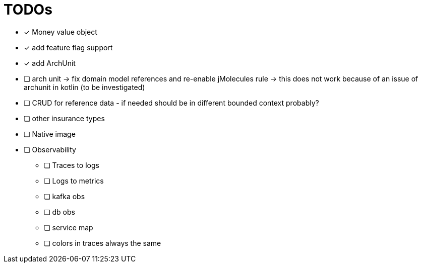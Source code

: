 = TODOs

* [x] Money value object
* [x] add feature flag support
* [x] add ArchUnit
* [ ] arch unit -> fix domain model references and re-enable jMolecules rule -> this does not work because of an issue of archunit in kotlin (to be investigated)
* [ ] CRUD for reference data - if needed should be in different bounded context probably?
* [ ] other insurance types
* [ ] Native image
* [ ] Observability
** [ ] Traces to logs
** [ ] Logs to metrics
** [ ] kafka obs
** [ ] db obs
** [ ] service map
** [ ] colors in traces always the same

